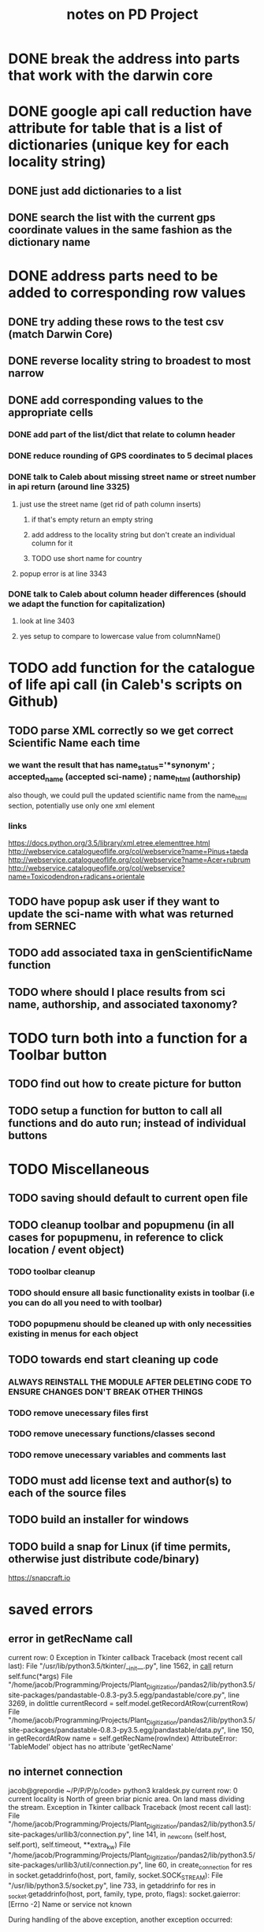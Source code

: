#+TITLE: notes on PD Project

* DONE break the address into parts that work with the darwin core
* DONE google api call reduction have attribute for table that is a list of dictionaries (unique key for each locality string)
** DONE just add dictionaries to a list
** DONE search the list with the current gps coordinate values in the same fashion as the dictionary name
* DONE address parts need to be added to corresponding row values
** DONE try adding these rows to the test csv (match Darwin Core)
** DONE reverse locality string to broadest to most narrow
** DONE add corresponding values to the appropriate cells
*** DONE add part of the list/dict that relate to column header
*** DONE reduce rounding of GPS coordinates to 5 decimal places
*** DONE talk to Caleb about missing street name or street number in api return (around line 3325)
**** just use the street name (get rid of path column inserts)
***** if that's empty return an empty string
***** add address to the locality string but don't create an individual column for it
***** TODO use short name for country
**** popup error is at line 3343
*** DONE talk to Caleb about column header differences (should we adapt the function for capitalization)
**** look at line 3403
**** yes setup to compare to lowercase value from columnName()
* TODO add function for the catalogue of life api call (in Caleb's scripts on Github)
** TODO parse XML correctly so we get correct Scientific Name each time
*** we want the result that has name_status='*synonym' ; accepted_name (accepted sci-name) ; name_html (authorship)
also though, we could pull the updated scientific name from the name_html section, potentially use only one xml element
*** links
https://docs.python.org/3.5/library/xml.etree.elementtree.html
http://webservice.catalogueoflife.org/col/webservice?name=Pinus+taeda
http://webservice.catalogueoflife.org/col/webservice?name=Acer+rubrum
http://webservice.catalogueoflife.org/col/webservice?name=Toxicodendron+radicans+orientale
** TODO have popup ask user if they want to update the sci-name with what was returned from SERNEC
** TODO add associated taxa in genScientificName function
** TODO where should I place results from sci name, authorship, and associated taxonomy?
* TODO turn both into a function for a Toolbar button
** TODO find out how to create picture for button
** TODO setup a function for button to call all functions and do auto run; instead of individual buttons
* TODO Miscellaneous
** TODO saving should default to current open file
** TODO cleanup toolbar and popupmenu (in all cases for popupmenu, in reference to click location / event object)
*** TODO toolbar cleanup
*** TODO should ensure all basic functionality exists in toolbar (i.e you can do all you need to with toolbar)
*** TODO popupmenu should be cleaned up with only necessities existing in menus for each object
** TODO towards end start cleaning up code
*** ALWAYS REINSTALL THE MODULE AFTER DELETING CODE TO ENSURE CHANGES DON'T BREAK OTHER THINGS
*** TODO remove unecessary files first
*** TODO remove unecessary functions/classes second
*** TODO remove unecessary variables and comments last
** TODO must add license text and author(s) to each of the source files
** TODO build an installer for windows
** TODO build a snap for Linux (if time permits, otherwise just distribute code/binary)
https://snapcraft.io
* saved errors
** error in getRecName call
current row: 0
Exception in Tkinter callback
Traceback (most recent call last):
  File "/usr/lib/python3.5/tkinter/__init__.py", line 1562, in __call__
    return self.func(*args)
  File "/home/jacob/Programming/Projects/Plant_Digitization/pandas2/lib/python3.5/site-packages/pandastable-0.8.3-py3.5.egg/pandastable/core.py", line 3269, in dolittle
    currentRecord = self.model.getRecordAtRow(currentRow)
  File "/home/jacob/Programming/Projects/Plant_Digitization/pandas2/lib/python3.5/site-packages/pandastable-0.8.3-py3.5.egg/pandastable/data.py", line 150, in getRecordAtRow
    name = self.getRecName(rowIndex)
AttributeError: 'TableModel' object has no attribute 'getRecName'
** no internet connection
jacob@grepordie ~/P/P/P/p/code> python3 kraldesk.py
current row: 0
current locality is North of green briar picnic area. On land mass dividing the stream.
Exception in Tkinter callback
Traceback (most recent call last):
  File "/home/jacob/Programming/Projects/Plant_Digitization/pandas2/lib/python3.5/site-packages/urllib3/connection.py", line 141, in _new_conn
    (self.host, self.port), self.timeout, **extra_kw)
  File "/home/jacob/Programming/Projects/Plant_Digitization/pandas2/lib/python3.5/site-packages/urllib3/util/connection.py", line 60, in create_connection
    for res in socket.getaddrinfo(host, port, family, socket.SOCK_STREAM):
  File "/usr/lib/python3.5/socket.py", line 733, in getaddrinfo
    for res in _socket.getaddrinfo(host, port, family, type, proto, flags):
socket.gaierror: [Errno -2] Name or service not known

During handling of the above exception, another exception occurred:

Traceback (most recent call last):
  File "/home/jacob/Programming/Projects/Plant_Digitization/pandas2/lib/python3.5/site-packages/urllib3/connectionpool.py", line 601, in urlopen
    chunked=chunked)
  File "/home/jacob/Programming/Projects/Plant_Digitization/pandas2/lib/python3.5/site-packages/urllib3/connectionpool.py", line 346, in _make_request
    self._validate_conn(conn)
  File "/home/jacob/Programming/Projects/Plant_Digitization/pandas2/lib/python3.5/site-packages/urllib3/connectionpool.py", line 850, in _validate_conn
    conn.connect()
  File "/home/jacob/Programming/Projects/Plant_Digitization/pandas2/lib/python3.5/site-packages/urllib3/connection.py", line 284, in connect
    conn = self._new_conn()
  File "/home/jacob/Programming/Projects/Plant_Digitization/pandas2/lib/python3.5/site-packages/urllib3/connection.py", line 150, in _new_conn
    self, "Failed to establish a new connection: %s" % e)
urllib3.exceptions.NewConnectionError: <urllib3.connection.VerifiedHTTPSConnection object at 0x7ff65ee84cf8>: Failed to establish a new connection: [Errno -2] Name or service not known

During handling of the above exception, another exception occurred:

Traceback (most recent call last):
  File "/home/jacob/Programming/Projects/Plant_Digitization/pandas2/lib/python3.5/site-packages/requests/adapters.py", line 440, in send
    timeout=timeout
  File "/home/jacob/Programming/Projects/Plant_Digitization/pandas2/lib/python3.5/site-packages/urllib3/connectionpool.py", line 639, in urlopen
    _stacktrace=sys.exc_info()[2])
  File "/home/jacob/Programming/Projects/Plant_Digitization/pandas2/lib/python3.5/site-packages/urllib3/util/retry.py", line 388, in increment
    raise MaxRetryError(_pool, url, error or ResponseError(cause))
urllib3.exceptions.MaxRetryError: HTTPSConnectionPool(host='maps.googleapis.com', port=443): Max retries exceeded with url: /maps/api/geocode/json?latlng=35.71276,-83.38297&key=AIzaSyCwugFdGLz6QUtcYqD1z0PKKsYJhay3vIg (Caused by NewConnectionError('<urllib3.connection.VerifiedHTTPSConnection object at 0x7ff65ee84cf8>: Failed to establish a new connection: [Errno -2] Name or service not known',))

During handling of the above exception, another exception occurred:

Traceback (most recent call last):
  File "/usr/lib/python3.5/tkinter/__init__.py", line 1562, in __call__
    return self.func(*args)
  File "/home/jacob/Programming/Projects/Plant_Digitization/pandas2/lib/python3.5/site-packages/pandastable-0.8.3-py3.5.egg/pandastable/core.py", line 3278, in dolittle
    address = genLocality(latitude, longitude)
  File "/home/jacob/Programming/Projects/Plant_Digitization/pandas2/lib/python3.5/site-packages/pandastable-0.8.3-py3.5.egg/pandastable/locality.py", line 10, in genLocality
    apiCall = requests.get(apiUrl)
  File "/home/jacob/Programming/Projects/Plant_Digitization/pandas2/lib/python3.5/site-packages/requests/api.py", line 72, in get
    return request('get', url, params=params, **kwargs)
  File "/home/jacob/Programming/Projects/Plant_Digitization/pandas2/lib/python3.5/site-packages/requests/api.py", line 58, in request
    return session.request(method=method, url=url, **kwargs)
  File "/home/jacob/Programming/Projects/Plant_Digitization/pandas2/lib/python3.5/site-packages/requests/sessions.py", line 508, in request
    resp = self.send(prep, **send_kwargs)
  File "/home/jacob/Programming/Projects/Plant_Digitization/pandas2/lib/python3.5/site-packages/requests/sessions.py", line 618, in send
    r = adapter.send(request, **kwargs)
  File "/home/jacob/Programming/Projects/Plant_Digitization/pandas2/lib/python3.5/site-packages/requests/adapters.py", line 508, in send
    raise ConnectionError(e, request=request)
requests.exceptions.ConnectionError: HTTPSConnectionPool(host='maps.googleapis.com', port=443): Max retries exceeded with url: /maps/api/geocode/json?latlng=35.71276,-83.38297&key=AIzaSyCwugFdGLz6QUtcYqD1z0PKKsYJhay3vIg (Caused by NewConnectionError('<urllib3.connection.VerifiedHTTPSConnection object at 0x7ff65ee84cf8>: Failed to establish a new connection: [Errno -2] Name or service not known',))
** capture error on modification of currentRecord
python3 kraldesk.py -> output of this process
--> after hitting "gen locality" button

current row: 0
current locality is North of green briar picnic area. On land mass dividing the stream.
/home/jacob/Programming/Projects/Plant_Digitization/pandas2/lib/python3.5/site-packages/pandastable-0.8.3-py3.5.egg/pandastable/core.py:3279: SettingWithCopyWarning: 
A value is trying to be set on a copy of a slice from a DataFrame

See the caveats in the documentation: http://pandas.pydata.org/pandas-docs/stable/indexing.html#indexing-view-versus-copy
  currentRecord['locality'] = currentLocality + ' added ' + address
address is: Old Settlers Trail, Gatlinburg, TN 37738, USA
currentRecord is a: <class 'pandas.core.series.Series'>
Exception in Tkinter callback
Traceback (most recent call last):
  File "/usr/lib/python3.5/tkinter/__init__.py", line 1562, in __call__
    return self.func(*args)
  File "/home/jacob/Programming/Projects/Plant_Digitization/pandas2/lib/python3.5/site-packages/pandastable-0.8.3-py3.5.egg/pandastable/core.py", line 3282, in dolittle
    self.gotonextRow()
  File "/home/jacob/Programming/Projects/Plant_Digitization/pandas2/lib/python3.5/site-packages/pandastable-0.8.3-py3.5.egg/pandastable/core.py", line 1836, in gotonextRow
    if coltype == 'text' or coltype == 'number':
TypeError: data type "text" not understood
* Issues
** No GPS coordinates for site (ask user for site location)
*** ask for locality and address components for one site (cascade data to records of same site)
** scientific name should be editable (or ask with old/updated name)
*** every row that has a specimen number should have a scientific names (site would not)
*** specimen level data should always have a sci-name
** preference menu for user name (identified by, often same as collector)
*** preference menu could be related to a config file that stores changes
